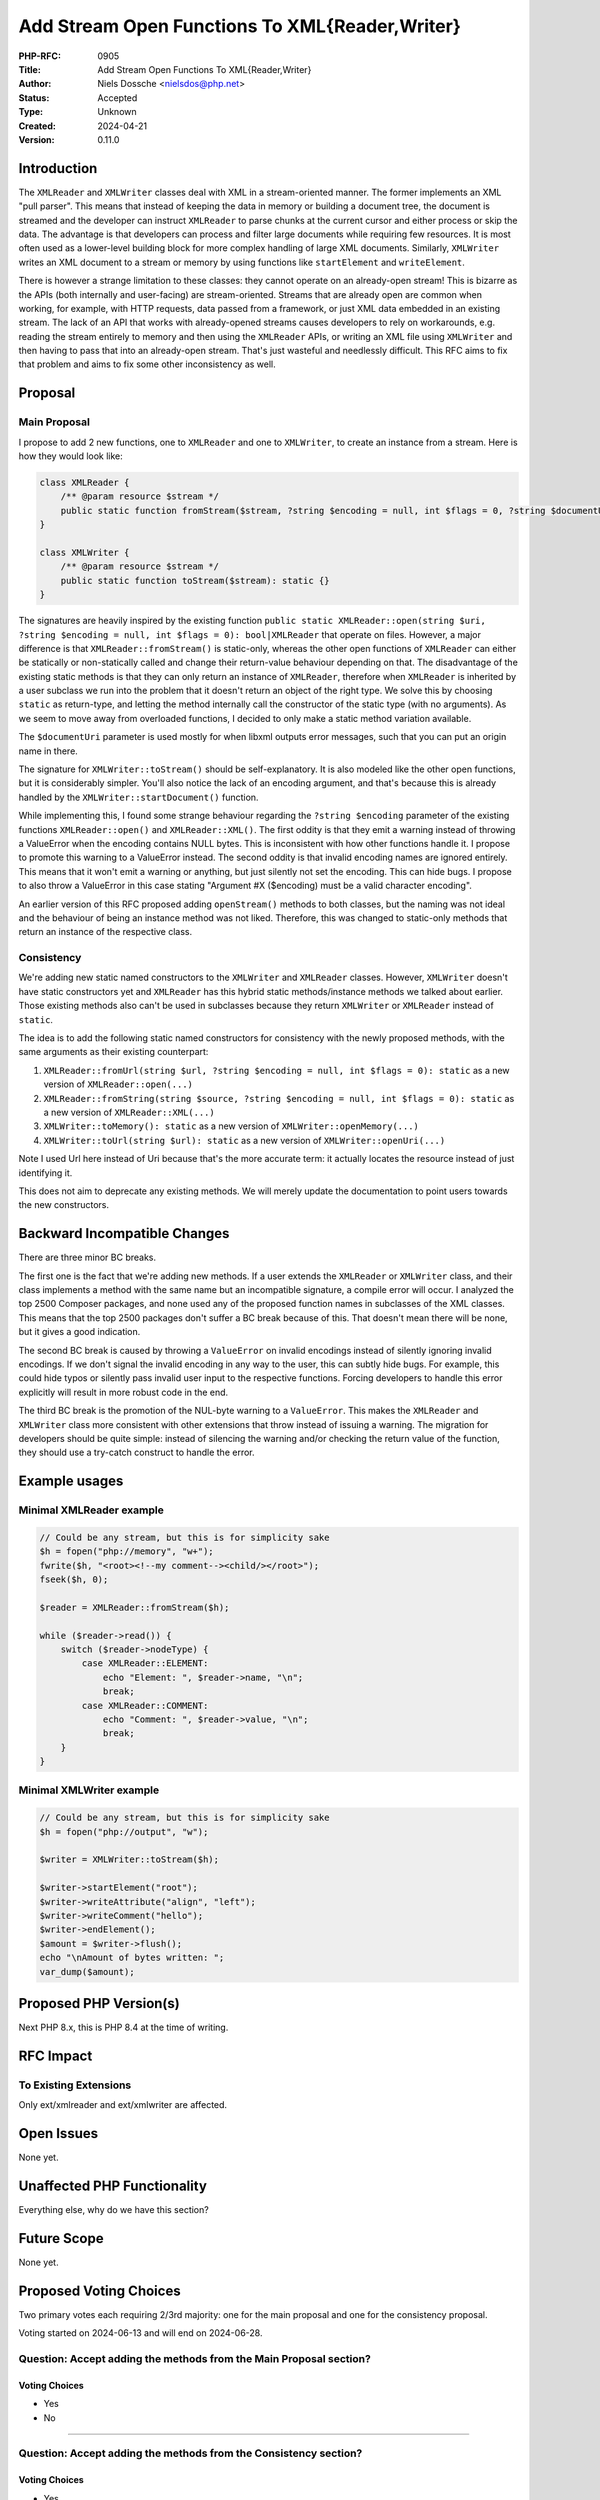 Add Stream Open Functions To XML{Reader,Writer}
===============================================

:PHP-RFC: 0905
:Title: Add Stream Open Functions To XML{Reader,Writer}
:Author: Niels Dossche <nielsdos@php.net>
:Status: Accepted
:Type: Unknown
:Created: 2024-04-21
:Version: 0.11.0

Introduction
------------

The ``XMLReader`` and ``XMLWriter`` classes deal with XML in a
stream-oriented manner. The former implements an XML "pull parser". This
means that instead of keeping the data in memory or building a document
tree, the document is streamed and the developer can instruct
``XMLReader`` to parse chunks at the current cursor and either process
or skip the data. The advantage is that developers can process and
filter large documents while requiring few resources. It is most often
used as a lower-level building block for more complex handling of large
XML documents. Similarly, ``XMLWriter`` writes an XML document to a
stream or memory by using functions like ``startElement`` and
``writeElement``.

There is however a strange limitation to these classes: they cannot
operate on an already-open stream! This is bizarre as the APIs (both
internally and user-facing) are stream-oriented. Streams that are
already open are common when working, for example, with HTTP requests,
data passed from a framework, or just XML data embedded in an existing
stream. The lack of an API that works with already-opened streams causes
developers to rely on workarounds, e.g. reading the stream entirely to
memory and then using the ``XMLReader`` APIs, or writing an XML file
using ``XMLWriter`` and then having to pass that into an already-open
stream. That's just wasteful and needlessly difficult. This RFC aims to
fix that problem and aims to fix some other inconsistency as well.

Proposal
--------

Main Proposal
~~~~~~~~~~~~~

I propose to add 2 new functions, one to ``XMLReader`` and one to
``XMLWriter``, to create an instance from a stream. Here is how they
would look like:

.. code:: php

   class XMLReader {
       /** @param resource $stream */
       public static function fromStream($stream, ?string $encoding = null, int $flags = 0, ?string $documentUri = null): static {}
   }

   class XMLWriter {
       /** @param resource $stream */
       public static function toStream($stream): static {}
   }

The signatures are heavily inspired by the existing function
``public static XMLReader::open(string $uri, ?string $encoding = null, int $flags = 0): bool|XMLReader``
that operate on files. However, a major difference is that
``XMLReader::fromStream()`` is static-only, whereas the other open
functions of ``XMLReader`` can either be statically or non-statically
called and change their return-value behaviour depending on that. The
disadvantage of the existing static methods is that they can only return
an instance of ``XMLReader``, therefore when ``XMLReader`` is inherited
by a user subclass we run into the problem that it doesn't return an
object of the right type. We solve this by choosing ``static`` as
return-type, and letting the method internally call the constructor of
the static type (with no arguments). As we seem to move away from
overloaded functions, I decided to only make a static method variation
available.

The ``$documentUri`` parameter is used mostly for when libxml outputs
error messages, such that you can put an origin name in there.

The signature for ``XMLWriter::toStream()`` should be self-explanatory.
It is also modeled like the other open functions, but it is considerably
simpler. You'll also notice the lack of an encoding argument, and that's
because this is already handled by the ``XMLWriter::startDocument()``
function.

While implementing this, I found some strange behaviour regarding the
``?string $encoding`` parameter of the existing functions
``XMLReader::open()`` and ``XMLReader::XML()``. The first oddity is that
they emit a warning instead of throwing a ValueError when the encoding
contains NULL bytes. This is inconsistent with how other functions
handle it. I propose to promote this warning to a ValueError instead.
The second oddity is that invalid encoding names are ignored entirely.
This means that it won't emit a warning or anything, but just silently
not set the encoding. This can hide bugs. I propose to also throw a
ValueError in this case stating "Argument #X ($encoding) must be a valid
character encoding".

An earlier version of this RFC proposed adding ``openStream()`` methods
to both classes, but the naming was not ideal and the behaviour of being
an instance method was not liked. Therefore, this was changed to
static-only methods that return an instance of the respective class.

Consistency
~~~~~~~~~~~

We're adding new static named constructors to the ``XMLWriter`` and
``XMLReader`` classes. However, ``XMLWriter`` doesn't have static
constructors yet and ``XMLReader`` has this hybrid static
methods/instance methods we talked about earlier. Those existing methods
also can't be used in subclasses because they return ``XMLWriter`` or
``XMLReader`` instead of ``static``.

The idea is to add the following static named constructors for
consistency with the newly proposed methods, with the same arguments as
their existing counterpart:

#. ``XMLReader::fromUrl(string $url, ?string $encoding = null, int $flags = 0): static``
   as a new version of ``XMLReader::open(...)``
#. ``XMLReader::fromString(string $source, ?string $encoding = null, int $flags = 0): static``
   as a new version of ``XMLReader::XML(...)``
#. ``XMLWriter::toMemory(): static`` as a new version of
   ``XMLWriter::openMemory(...)``
#. ``XMLWriter::toUrl(string $url): static`` as a new version of
   ``XMLWriter::openUri(...)``

Note I used Url here instead of Uri because that's the more accurate
term: it actually locates the resource instead of just identifying it.

This does not aim to deprecate any existing methods. We will merely
update the documentation to point users towards the new constructors.

Backward Incompatible Changes
-----------------------------

There are three minor BC breaks.

The first one is the fact that we're adding new methods. If a user
extends the ``XMLReader`` or ``XMLWriter`` class, and their class
implements a method with the same name but an incompatible signature, a
compile error will occur. I analyzed the top 2500 Composer packages, and
none used any of the proposed function names in subclasses of the XML
classes. This means that the top 2500 packages don't suffer a BC break
because of this. That doesn't mean there will be none, but it gives a
good indication.

The second BC break is caused by throwing a ``ValueError`` on invalid
encodings instead of silently ignoring invalid encodings. If we don't
signal the invalid encoding in any way to the user, this can subtly hide
bugs. For example, this could hide typos or silently pass invalid user
input to the respective functions. Forcing developers to handle this
error explicitly will result in more robust code in the end.

The third BC break is the promotion of the NUL-byte warning to a
``ValueError``. This makes the ``XMLReader`` and ``XMLWriter`` class
more consistent with other extensions that throw instead of issuing a
warning. The migration for developers should be quite simple: instead of
silencing the warning and/or checking the return value of the function,
they should use a try-catch construct to handle the error.

Example usages
--------------

Minimal XMLReader example
~~~~~~~~~~~~~~~~~~~~~~~~~

.. code:: php

   // Could be any stream, but this is for simplicity sake
   $h = fopen("php://memory", "w+");
   fwrite($h, "<root><!--my comment--><child/></root>");
   fseek($h, 0);

   $reader = XMLReader::fromStream($h);

   while ($reader->read()) {
       switch ($reader->nodeType) {
           case XMLReader::ELEMENT:
               echo "Element: ", $reader->name, "\n";
               break;
           case XMLReader::COMMENT:
               echo "Comment: ", $reader->value, "\n";
               break;
       }
   }

Minimal XMLWriter example
~~~~~~~~~~~~~~~~~~~~~~~~~

.. code:: php

   // Could be any stream, but this is for simplicity sake
   $h = fopen("php://output", "w");

   $writer = XMLWriter::toStream($h);

   $writer->startElement("root");
   $writer->writeAttribute("align", "left");
   $writer->writeComment("hello");
   $writer->endElement();
   $amount = $writer->flush();
   echo "\nAmount of bytes written: ";
   var_dump($amount);

Proposed PHP Version(s)
-----------------------

Next PHP 8.x, this is PHP 8.4 at the time of writing.

RFC Impact
----------

To Existing Extensions
~~~~~~~~~~~~~~~~~~~~~~

Only ext/xmlreader and ext/xmlwriter are affected.

Open Issues
-----------

None yet.

Unaffected PHP Functionality
----------------------------

Everything else, why do we have this section?

Future Scope
------------

None yet.

Proposed Voting Choices
-----------------------

Two primary votes each requiring 2/3rd majority: one for the main
proposal and one for the consistency proposal.

Voting started on 2024-06-13 and will end on 2024-06-28.

Question: Accept adding the methods from the Main Proposal section?
~~~~~~~~~~~~~~~~~~~~~~~~~~~~~~~~~~~~~~~~~~~~~~~~~~~~~~~~~~~~~~~~~~~

Voting Choices
^^^^^^^^^^^^^^

-  Yes
-  No

--------------

Question: Accept adding the methods from the Consistency section?
~~~~~~~~~~~~~~~~~~~~~~~~~~~~~~~~~~~~~~~~~~~~~~~~~~~~~~~~~~~~~~~~~

.. _voting-choices-1:

Voting Choices
^^^^^^^^^^^^^^

-  Yes
-  No

Patches and Tests
-----------------

Implementation PR: https://github.com/php/php-src/pull/14030

Implementation
--------------

After the project is implemented, this section should contain

#. the version(s) it was merged into
#. a link to the git commit(s)
#. a link to the PHP manual entry for the feature
#. a link to the language specification section (if any)

References
----------

#. https://bugs.php.net/bug.php?id=63506
#. https://bugs.php.net/bug.php?id=46146

Rejected Features
-----------------

None yet.

Changelog
---------

#. 0.11.0: Incorporate feedback about static methods
#. 0.10.1: Language fixes
#. 0.10.0: Static again
#. 0.9.2: Add example usages of the new APIs.
#. 0.9.1: Made XMLReader::openStream() non-static instead such that it
   works with overridden classes.
#. 0.9: Initial version under discussion

Additional Metadata
-------------------

:Original Authors: Niels Dossche nielsdos@php.net
:Original Status: Voting
:Slug: xmlreader_writer_streams
:Wiki URL: https://wiki.php.net/rfc/xmlreader_writer_streams

